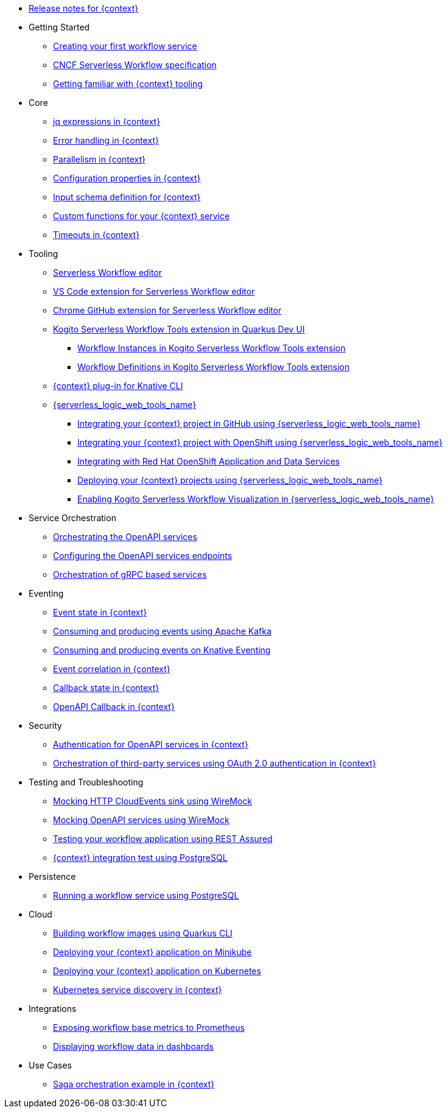 // * xref:index.adoc[Home]
* xref:release_notes.adoc[Release notes for {context}]
* Getting Started
** xref:getting-started/create-your-first-workflow-service.adoc[Creating your first workflow service]
** xref:getting-started/cncf-serverless-workflow-specification-support.adoc[CNCF Serverless Workflow specification]
** xref:getting-started/getting-familiar-with-our-tooling.adoc[Getting familiar with {context} tooling]
* Core
** xref:core/understanding-jq-expressions.adoc[jq expressions in {context}]
** xref:core/understanding-workflow-error-handling.adoc[Error handling in {context}]
** xref:core/working-with-parallelism.adoc[Parallelism in {context}]
** xref:core/configuration-properties.adoc[Configuration properties in {context}]
//** xref:core/accessing-workflow-metainformation-in-runtime.adoc[Accessing workflow metainformation in runtime]
** xref:core/defining-an-input-schema-for-workflows.adoc[Input schema definition for {context}]
** xref:core/custom-functions-support.adoc[Custom functions for your {context} service]
** xref:core/timeouts-support.adoc[Timeouts in {context}]
* Tooling
** xref:tooling/serverless-workflow-editor/swf-editor-overview.adoc[Serverless Workflow editor]
** xref:tooling/serverless-workflow-editor/swf-editor-vscode-extension.adoc[VS Code extension for Serverless Workflow editor]
** xref:tooling/serverless-workflow-editor/swf-editor-chrome-extension.adoc[Chrome GitHub extension for Serverless Workflow editor]
** xref:tooling/quarkus-dev-ui-extension/quarkus-dev-ui-overview.adoc[Kogito Serverless Workflow Tools extension in Quarkus Dev UI]
*** xref:tooling/quarkus-dev-ui-extension/quarkus-dev-ui-workflow-instances-page.adoc[Workflow Instances in Kogito Serverless Workflow Tools extension]
*** xref:tooling/quarkus-dev-ui-extension/quarkus-dev-ui-workflow-definition-page.adoc[Workflow Definitions in Kogito Serverless Workflow Tools extension]
** xref:tooling/kn-plugin-workflow-overview.adoc[{context} plug-in for Knative CLI]
** xref:tooling/serverless-logic-web-tools/serverless-logic-web-tools-overview.adoc[{serverless_logic_web_tools_name}]
*** xref:tooling/serverless-logic-web-tools/serverless-logic-web-tools-github-integration.adoc[Integrating your {context} project in GitHub using {serverless_logic_web_tools_name}]
*** xref:tooling/serverless-logic-web-tools/serverless-logic-web-tools-openshift-integration.adoc[Integrating your {context} project with OpenShift using {serverless_logic_web_tools_name}]
*** xref:tooling/serverless-logic-web-tools/serverless-logic-web-tools-redhat-application-services-integration.adoc[Integrating with Red Hat OpenShift Application and Data Services]
*** xref:tooling/serverless-logic-web-tools/serverless-logic-web-tools-deploy-projects.adoc[Deploying your {context} projects using {serverless_logic_web_tools_name}]
*** xref:tooling/serverless-logic-web-tools/serverless-logic-web-tools-enable-kogito-swf-visualization.adoc[Enabling Kogito Serverless Workflow Visualization in {serverless_logic_web_tools_name}]
* Service Orchestration
** xref:service-orchestration/orchestration-of-openapi-based-services.adoc[Orchestrating the OpenAPI services]
** xref:service-orchestration/configuring-openapi-services-endpoints.adoc[Configuring the OpenAPI services endpoints]
** xref:service-orchestration/orchestration-of-grpc-services.adoc[Orchestration of gRPC based services]
* Eventing
** xref:eventing/handling-events-on-workflows.adoc[Event state in {context}]
** xref:eventing/consume-producing-events-with-kafka.adoc[Consuming and producing events using Apache Kafka]
** xref:eventing/consume-produce-events-with-knative-eventing.adoc[Consuming and producing events on Knative Eventing]
** xref:eventing/event-correlation-with-workflows.adoc[Event correlation in {context}]
** xref:eventing/working-with-callbacks.adoc[Callback state in {context}]
** xref:eventing/working-with-openapi-callbacks.adoc[OpenAPI Callback in {context}]
* Security
** xref:security/authention-support-for-openapi-services.adoc[Authentication for OpenAPI services in {context}]
** xref:security/orchestrating-third-party-services-with-oauth2.adoc[Orchestration of third-party services using OAuth 2.0 authentication in {context}]
* Testing and Troubleshooting
** xref:testing-and-troubleshooting/mocking-http-cloudevents-with-wiremock.adoc[Mocking HTTP CloudEvents sink using WireMock]
** xref:testing-and-troubleshooting/mocking-openapi-services-with-wiremock.adoc[Mocking OpenAPI services using WireMock]
** xref:testing-and-troubleshooting/basic-integration-tests-with-restassured.adoc[Testing your workflow application using REST Assured]
//** xref:testing-and-troubleshooting/debugging-workflow-execution-runtime.adoc[Debugging the workflow execution in runtime]
** xref:testing-and-troubleshooting/integration-tests-with-postgresql.adoc[{context} integration test using PostgreSQL]
//** xref:testing-and-troubleshooting/development-tools-for-troubleshooting.adoc[Development tools for troubleshooting]
* Persistence
** xref:persistence/persistence-with-postgresql.adoc[Running a workflow service using PostgreSQL]
//** xref:persistence/workflow-database-for-db-admins.adoc[Workflows database for DB admins]
// ** xref:persistence/data-consistency.adoc[Data consistency]
* Cloud
** xref:cloud/build-workflow-image-with-quarkus-cli.adoc[Building workflow images using Quarkus CLI]
// ** xref:cloud/build-workflow-images-with-tekton.adoc[Building Workflow Images with Tekton Pipelines]
** xref:cloud/deploying-on-minikube.adoc[Deploying your {context} application on Minikube]
** xref:cloud/deploying-on-kubernetes.adoc[Deploying your {context} application on Kubernetes]
// ** xref:cloud/versioning-workflows-in-knative.adoc[Versioning workflows in Knative]
** xref:cloud/kubernetes-service-discovery.adoc[Kubernetes service discovery in {context}]
* Integrations
** xref:integrations/expose-metrics-to-prometheus.adoc[Exposing workflow base metrics to Prometheus]
// ** xref:integrations/camel-k-integration.adoc[Integrating with Camel-K]
 ** xref:integrations/serverless-dashboard-with-runtime-data.adoc[Displaying workflow data in dashboards]
* Use Cases
** xref:use-cases/orchestration-based-saga-pattern.adoc[Saga orchestration example in {context}]
// ** xref:use-cases/newsletter-subscription-example.adoc[Newsletter subscription example]
